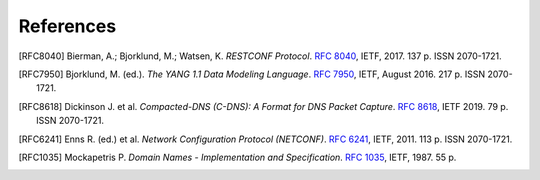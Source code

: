 **********
References
**********

.. [RFC8040] Bierman, A.; Bjorklund, M.; Watsen, K. *RESTCONF Protocol*. `RFC 8040 <https://tools.ietf.org/html/rfc8040>`_, IETF, 2017. 137 p. ISSN 2070-1721.

.. [RFC7950] Bjorklund, M. (ed.). *The YANG 1.1 Data Modeling Language*. `RFC 7950 <https://tools.ietf.org/html/rfc7950>`_, IETF, August 2016. 217 p. ISSN 2070-1721.

.. [RFC8618] Dickinson J. et al. *Compacted-DNS (C-DNS): A Format for DNS Packet Capture*. `RFC 8618 <https://tools.ietf.org/html/rfc8618>`_, IETF 2019. 79 p. ISSN 2070-1721.

.. [RFC6241] Enns R. (ed.) et al. *Network Configuration Protocol (NETCONF)*. `RFC 6241 <https://tools.ietf.org/html/rfc6241>`_, IETF, 2011. 113 p. ISSN 2070-1721.

.. [RFC1035] Mockapetris P. *Domain Names - Implementation and Specification*. `RFC 1035 <https://tools.ietf.org/html/rfc1035>`_, IETF, 1987. 55 p.
